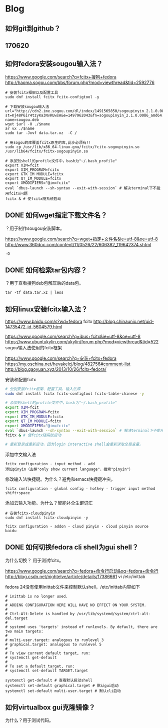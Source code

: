 * Blog
** 如何git到github？
** 170620
** 如何fedora安装sougou输入法？

https://www.google.com/search?q=fcitx+搜狗+fedora
http://haoma.sogou.com/bbs/forum.php?mod=viewthread&tid=2592776

#+BEGIN_SRC  
# 安装fcitx框架以及配置工具
sudo dnf install fcitx fcitx-configtool -y

# 下载安装sougou输入法 
url="http://cdn2.ime.sogou.com/dl/index/1491565850/sogoupinyin_2.1.0.0086_amd64.deb?st=Kj48P6ir4tzyKa3NvRUwsA&e=1497962043&fn=sogoupinyin_2.1.0.0086_amd64.deb"
name=sougou.deb
wget $url -O ./$name
ar vx ./$name
sudo tar -Jxvf data.tar.xz  -C /

# 用sogou的库覆盖fcitx原生的库,此步必须有!!
sudo cp /usr/lib/x86_64-linux-gnu/fcitx/fcitx-sogoupinyin.so  /usr/lib64/fcitx/fcitx-sogoupinyin.so
#+END_SRC

#+BEGIN_SRC  
# 添加到shell的profile文件中，bash为"~/.bash_profile"
export XIM=fcit
export XIM_PROGRAM=fcitx
export GTK_IM_MODULE=fcitx
export QT_IM_MODULE=fcitx
export XMODIFIERS="@im=fcitx"
eval `dbus-launch --sh-syntax --exit-with-session` # 解决terminal下不能用fcitx问题
fcitx & # 使fcitx随系统启动
#+END_SRC
** DONE 如何wget指定下载文件名？
	 CLOSED: [2017-06-21 Wed 10:43]
？用于制作sougou安装脚本。

https://www.google.com/search?q=wget+指定+文件名&ie=utf-8&oe=utf-8
http://www.360doc.com/content/11/0526/22/606382_119642374.shtml
#+BEGIN_SRC  
-O
#+END_SRC
** DONE 如何检索tar包内容？
	 CLOSED: [2017-06-20 Tue 21:09]
？用于查看搜狗deb包解压后的data包。
#+BEGIN_SRC  
tar -tf data.tar.xz | less
#+END_SRC

** 如何linux安装fcitx输入法？
https://www.baidu.com/s?wd=fedora fcitx
http://blog.chinaunix.net/uid-14735472-id-5604579.html

https://www.google.com/search?q=ibus+fcitx&ie=utf-8&oe=utf-8
https://www.ubuntukylin.com/ukylin/forum.php?mod=viewthread&tid=522
sogou输入法使用的fcitx框架

https://www.google.com/search?q=安装+fcitx+fedora
https://my.oschina.net/hevakelcj/blog/482756#comment-list
http://blog.gaoyuan.xyz/2013/10/26/fcitx-fedora/

安装和配置fcitx
#+BEGIN_SRC bash 
# 分别安装fcitx框架、配置工具、输入法库
sudo dnf install fcitx fcitx-configtool fcitx-table-chinese -y

# 添加到shell的profile文件中，bash为"~/.bash_profile"
export XIM=fcit
export XIM_PROGRAM=fcitx
export GTK_IM_MODULE=fcitx
export QT_IM_MODULE=fcitx
export XMODIFIERS="@im=fcitx"
eval `dbus-launch --sh-syntax --exit-with-session` # 解决terminal下不能用fcitx问题
fcitx & # 使fcitx随系统启动

# 重新登录或重新启动，因为login interactive shell会重新读取全局变量。
#+END_SRC

添加中文输入法
#+BEGIN_SRC  
fcitx configuration - input method - add
添加pinyin（去掉"only show current language"，搜索"pinyin"）
#+END_SRC

修改输入法快捷键。为什么？避免和emacs快捷键冲突。
#+BEGIN_SRC  
fcitx configuration - global config - hotkey - trigger input method
shift+space
#+END_SRC

添加云输入功能。为什么？智能补全生僻词汇
#+BEGIN_SRC  
# 安装fcitx-cloudpinyin
sudo dnf install fcitx-cloudpinyin -y

fcitx configuration - addon - cloud pinyin - cloud pinyin source
baidu
#+END_SRC

** DONE 如何切换fedora cli shell为gui shell？
	 CLOSED: [2017-06-20 Tue 19:29]
为什么切换？ 用于测试fcitx。

https://www.google.com/search?q=fedora+命令行启动&oq=fedora+命令行
http://blog.csdn.net/nightelve/article/details/17386661
vi /etc/inittab

fedora 24没有使用inittab文件来控制默认shell，/etc/inittab内容如下
#+BEGIN_SRC  
# inittab is no longer used.
#
# ADDING CONFIGURATION HERE WILL HAVE NO EFFECT ON YOUR SYSTEM.
#
# Ctrl-Alt-Delete is handled by /usr/lib/systemd/system/ctrl-alt-del.target
#
# systemd uses 'targets' instead of runlevels. By default, there are two main targets:
#
# multi-user.target: analogous to runlevel 3
# graphical.target: analogous to runlevel 5
#
# To view current default target, run:
# systemctl get-default
#
# To set a default target, run:
# systemctl set-default TARGET.target
#+END_SRC

#+BEGIN_SRC  
systemctl get-default # 查看默认启动shell
systemctl set-default graphical.target # 默认gui启动
systemctl set-default multi-user.target # 默认cli启动
#+END_SRC

** 如何virtualbox gui克隆镜像？
为什么？用于测试代码。
